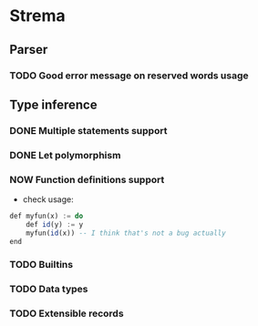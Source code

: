 * Strema
** Parser
*** TODO Good error message on reserved words usage
** Type inference
*** DONE Multiple statements support
*** DONE Let polymorphism
*** NOW Function definitions support
- check usage:

#+BEGIN_SRC haskell
def myfun(x) := do
	def id(y) := y
	myfun(id(x)) -- I think that's not a bug actually
end
#+END_SRC
*** TODO Builtins
*** TODO Data types
*** TODO Extensible records
